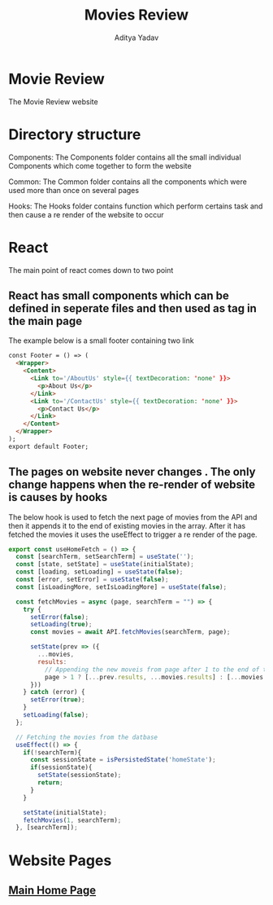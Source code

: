 #+TITLE: Movies Review
#+AUTHOR: Aditya Yadav

* Movie Review
#+ATTR_HTML: :width 1000px
[[file:Readme-images/main-page.png]]

The Movie Review website
* Directory structure
Components:  The Components folder contains all the small individual Components\n which come together to form the website

Common:      The Common folder contains all the components which\n were used more than once on several pages

Hooks:       The Hooks folder contains function which perform certains\n task and then cause a re render of the website to occur

#+ATTR_HTML: :float right
[[file:Readme-images/Src-Structure.png]]

* React
The main point of react comes down to two point
** React has small components which can be defined in seperate files and then used as tag in the main page
The example below is a small footer containing two link
#+ATTR_HTML: :width 1000px
[[file:Readme-images/Common/footer-presentation.png]]

#+begin_src html
const Footer = () => (
  <Wrapper>
    <Content>
      <Link to='/AboutUs' style={{ textDecoration: 'none' }}>
        <p>About Us</p>
      </Link>
      <Link to='/ContactUs' style={{ textDecoration: 'none' }}>
        <p>Contact Us</p>
      </Link>
    </Content>
  </Wrapper>
);
export default Footer;
#+end_src
** The pages on website never changes . The only change happens when the re-render of website is causes by hooks
The below hook is used to fetch the next page of movies from the API and then it appends it to the end of existing
movies in the array. After it has fetched the movies it uses the useEffect to trigger a re render of the page.
#+begin_src js
export const useHomeFetch = () => {
  const [searchTerm, setSearchTerm] = useState('');
  const [state, setState] = useState(initialState);
  const [loading, setLoading] = useState(false);
  const [error, setError] = useState(false);
  const [isLoadingMore, setIsLoadingMore] = useState(false);

  const fetchMovies = async (page, searchTerm = "") => {
    try {
      setError(false);
      setLoading(true);
      const movies = await API.fetchMovies(searchTerm, page);

      setState(prev => ({
        ...movies,
        results:
          // Appending the new moveis from page after 1 to the end of the array
          page > 1 ? [...prev.results, ...movies.results] : [...movies.results]
      }))
    } catch (error) {
      setError(true);
    }
    setLoading(false);
  };

  // Fetching the movies from the datbase
  useEffect(() => {
    if(!searchTerm){
      const sessionState = isPersistedState('homeState');
      if(sessionState){
        setState(sessionState);
        return;
      }
    }

    setState(initialState);
    fetchMovies(1, searchTerm);
  }, [searchTerm]);
#+end_src

* Website Pages
** [[file:src/components/Home/Home_README.org][Main Home Page]]
